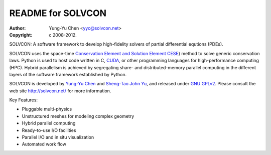 ==================
README for SOLVCON
==================

:author: Yung-Yu Chen <yyc@solvcon.net>
:copyright: c 2008-2012.

SOLVCON: A software framework to develop high-fidelity solvers of partial
differential equtions (PDEs).

SOLVCON uses the space-time `Conservation Element and Solution Element CESE
<http://www.grc.nasa.gov/WWW/microbus/>`__) method to solve generic
conservation laws.  Python is used to host code written in C, `CUDA
<http://www.nvidia.com/object/cuda_home_new.html>`__, or other programming
languages for high-performance computing (HPC).  Hybrid parallelism is achieved
by segregating share- and distributed-memory parallel computing in the
different layers of the software framework established by Python.

SOLVCON is developed by `Yung-Yu Chen <mailto:yyc@solvcon.net>`__ and
`Sheng-Tao John Yu <mailto:yu.274@osu.edu>`__, and released under `GNU GPLv2
<http://www.gnu.org/licenses/gpl-2.0.html>`__.  Please consult the web site
http://solvcon.net/ for more information.

Key Features:

- Pluggable multi-physics
- Unstructured meshes for modeling complex geometry
- Hybrid parallel computing
- Ready-to-use I/O facilities
- Parallel I/O and in situ visualization
- Automated work flow

.. vim: set ft=rst ff=unix fenc=utf8: